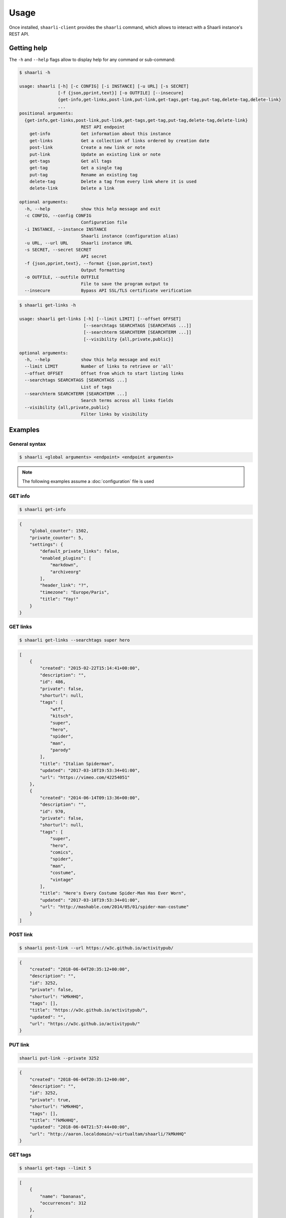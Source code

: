 Usage
=====

Once installed, ``shaarli-client`` provides the ``shaarli`` command,
which allows to interact with a Shaarli instance's REST API.

Getting help
------------

The ``-h`` and ``--help`` flags allow to display help for any command or sub-command:

.. code-block:: bash

   $ shaarli -h

   usage: shaarli [-h] [-c CONFIG] [-i INSTANCE] [-u URL] [-s SECRET]
                  [-f {json,pprint,text}] [-o OUTFILE] [--insecure]
                  {get-info,get-links,post-link,put-link,get-tags,get-tag,put-tag,delete-tag,delete-link}
                  ...
   positional arguments:
     {get-info,get-links,post-link,put-link,get-tags,get-tag,put-tag,delete-tag,delete-link}
                           REST API endpoint
       get-info            Get information about this instance
       get-links           Get a collection of links ordered by creation date
       post-link           Create a new link or note
       put-link            Update an existing link or note
       get-tags            Get all tags
       get-tag             Get a single tag
       put-tag             Rename an existing tag
       delete-tag          Delete a tag from every link where it is used
       delete-link         Delete a link

   optional arguments:
     -h, --help            show this help message and exit
     -c CONFIG, --config CONFIG
                           Configuration file
     -i INSTANCE, --instance INSTANCE
                           Shaarli instance (configuration alias)
     -u URL, --url URL     Shaarli instance URL
     -s SECRET, --secret SECRET
                           API secret
     -f {json,pprint,text}, --format {json,pprint,text}
                           Output formatting
     -o OUTFILE, --outfile OUTFILE
                           File to save the program output to
     --insecure            Bypass API SSL/TLS certificate verification


.. code-block:: bash

   $ shaarli get-links -h

   usage: shaarli get-links [-h] [--limit LIMIT] [--offset OFFSET]
                            [--searchtags SEARCHTAGS [SEARCHTAGS ...]]
                            [--searchterm SEARCHTERM [SEARCHTERM ...]]
                            [--visibility {all,private,public}]

   optional arguments:
     -h, --help            show this help message and exit
     --limit LIMIT         Number of links to retrieve or 'all'
     --offset OFFSET       Offset from which to start listing links
     --searchtags SEARCHTAGS [SEARCHTAGS ...]
                           List of tags
     --searchterm SEARCHTERM [SEARCHTERM ...]
                           Search terms across all links fields
     --visibility {all,private,public}
                           Filter links by visibility


Examples
--------

General syntax
~~~~~~~~~~~~~~

.. code-block:: bash

   $ shaarli <global arguments> <endpoint> <endpoint arguments>


.. note:: The following examples assume a :doc:`configuration` file is used

GET info
~~~~~~~~

.. code-block:: bash

   $ shaarli get-info


.. code-block:: json

   {
       "global_counter": 1502,
       "private_counter": 5,
       "settings": {
           "default_private_links": false,
           "enabled_plugins": [
               "markdown",
               "archiveorg"
           ],
           "header_link": "?",
           "timezone": "Europe/Paris",
           "title": "Yay!"
       }
   }


GET links
~~~~~~~~~

.. code-block:: bash

   $ shaarli get-links --searchtags super hero


.. code-block:: json

   [
       {
           "created": "2015-02-22T15:14:41+00:00",
           "description": "",
           "id": 486,
           "private": false,
           "shorturl": null,
           "tags": [
               "wtf",
               "kitsch",
               "super",
               "hero",
               "spider",
               "man",
               "parody"
           ],
           "title": "Italian Spiderman",
           "updated": "2017-03-10T19:53:34+01:00",
           "url": "https://vimeo.com/42254051"
       },
       {
           "created": "2014-06-14T09:13:36+00:00",
           "description": "",
           "id": 970,
           "private": false,
           "shorturl": null,
           "tags": [
               "super",
               "hero",
               "comics",
               "spider",
               "man",
               "costume",
               "vintage"
           ],
           "title": "Here's Every Costume Spider-Man Has Ever Worn",
           "updated": "2017-03-10T19:53:34+01:00",
           "url": "http://mashable.com/2014/05/01/spider-man-costume"
       }
   ]


POST link
~~~~~~~~~

.. code-block:: bash

   $ shaarli post-link --url https://w3c.github.io/activitypub/


.. code-block:: json

   {
       "created": "2018-06-04T20:35:12+00:00",
       "description": "",
       "id": 3252,
       "private": false,
       "shorturl": "kMkHHQ",
       "tags": [],
       "title": "https://w3c.github.io/activitypub/",
       "updated": "",
       "url": "https://w3c.github.io/activitypub/"
   }


PUT link
~~~~~~~~

.. code-block:: bash

   shaarli put-link --private 3252


.. code-block:: json

   {
       "created": "2018-06-04T20:35:12+00:00",
       "description": "",
       "id": 3252,
       "private": true,
       "shorturl": "kMkHHQ",
       "tags": [],
       "title": "?kMkHHQ",
       "updated": "2018-06-04T21:57:44+00:00",
       "url": "http://aaron.localdomain/~virtualtam/shaarli/?kMkHHQ"
   }


GET tags
~~~~~~~~

.. code-block:: bash

   $ shaarli get-tags --limit 5


.. code-block:: json

   [
       {
           "name": "bananas",
           "occurrences": 312
       },
       {
           "name": "snakes",
           "occurrences": 247
       },
       {
           "name": "ladders",
           "occurrences": 240
       },
       {
           "name": "submarines",
           "occurrences": 48
       },
       {
           "name": "yellow",
           "occurrences": 27
       }
   ]


GET tag
~~~~~~~

.. code-block:: bash

   $ shaarli get-tag bananas


.. code-block:: json

   {
       "name": "bananas",
       "occurrences": 312
   }


PUT tag
~~~~~~~

.. code-block:: bash

   $ shaarli put-tag w4c --name w3c


.. code-block:: json

   {
       "name": "w3c",
       "occurrences": 5
   }


New lines/line breaks
~~~~~~~~~~~~~~~~~~~~~

If you need to include line breaks in your descriptions, use a literal newline ``\n`` and `$'...'` around the description:

.. code-block:: bash

    $ shaarli post-link --url https://example.com/ --description $'One\nword\nper\nline'.


NOT (minus) operator
~~~~~~~~~~~~~~~~~~~~~

It is required to pass all values to `--searchtags` as a quoted string:

.. code-block:: bash

    $ shaarli get-links --searchtags "video -idontwantthistag"

The value passed to --searchtags must not start with a dash, a workaround is to start the string with a space:

.. code-block:: bash

    $ shaarli get-links --searchtags " -idontwantthistag -northisone"
